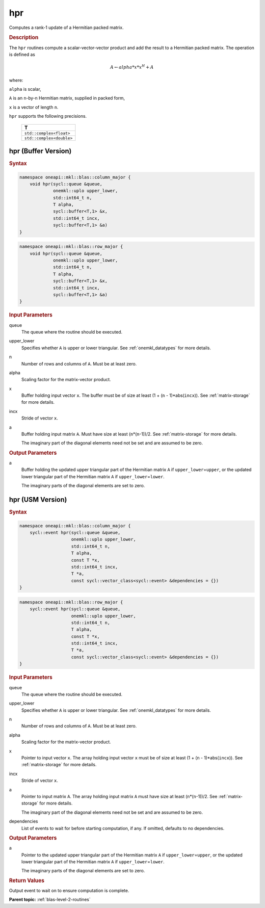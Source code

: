 .. _onemkl_blas_hpr:

hpr
===

Computes a rank-1 update of a Hermitian packed matrix.

.. _onemkl_blas_hpr_description:

.. rubric:: Description

The ``hpr`` routines compute a scalar-vector-vector product and add the
result to a Hermitian packed matrix. The operation is defined as

.. math::

      A \leftarrow alpha*x*x^H + A

where:

``alpha`` is scalar,

``A`` is an ``n``-by-``n`` Hermitian matrix, supplied in packed form,

``x`` is a vector of length ``n``.

``hpr`` supports the following precisions.

   .. list-table:: 
      :header-rows: 1

      * -  T 
      * -  ``std::complex<float>`` 
      * -  ``std::complex<double>`` 

.. _onemkl_blas_hpr_buffer:

hpr (Buffer Version)
--------------------

.. rubric:: Syntax

.. code-block:: cpp

   namespace oneapi::mkl::blas::column_major {
       void hpr(sycl::queue &queue,
                onemkl::uplo upper_lower,
                std::int64_t n,
                T alpha,
                sycl::buffer<T,1> &x,
                std::int64_t incx,
                sycl::buffer<T,1> &a)
   }
.. code-block:: cpp

   namespace oneapi::mkl::blas::row_major {
       void hpr(sycl::queue &queue,
                onemkl::uplo upper_lower,
                std::int64_t n,
                T alpha,
                sycl::buffer<T,1> &x,
                std::int64_t incx,
                sycl::buffer<T,1> &a)
   }

.. container:: section

   .. rubric:: Input Parameters

   queue
      The queue where the routine should be executed.

   upper_lower
      Specifies whether ``A`` is upper or lower triangular. See :ref:`onemkl_datatypes` for more details.

   n
      Number of rows and columns of ``A``. Must be at least zero.

   alpha
      Scaling factor for the matrix-vector product.

   x
      Buffer holding input vector ``x``. The buffer must be of size at
      least (1 + (``n`` - 1)*abs(``incx``)). See :ref:`matrix-storage` for
      more details.

   incx
      Stride of vector ``x``.

   a
      Buffer holding input matrix ``A``. Must have size at least
      (``n``\ \*(``n``-1))/2. See :ref:`matrix-storage` for
      more details.

      The imaginary part of the diagonal elements need not be set and
      are assumed to be zero.

.. container:: section

   .. rubric:: Output Parameters

   a
      Buffer holding the updated upper triangular part of the Hermitian
      matrix ``A`` if ``upper_lower``\ \=\ ``upper``, or the updated lower
      triangular part of the Hermitian matrix ``A`` if
      ``upper_lower``\ \=\ ``lower``.

      The imaginary parts of the diagonal elements are set to zero.


.. _onemkl_blas_hpr_usm:

hpr (USM Version)
-----------------

.. rubric:: Syntax

.. code-block:: cpp

   namespace oneapi::mkl::blas::column_major {
       sycl::event hpr(sycl::queue &queue,
                       onemkl::uplo upper_lower,
                       std::int64_t n,
                       T alpha,
                       const T *x,
                       std::int64_t incx,
                       T *a,
                       const sycl::vector_class<sycl::event> &dependencies = {})
   }
.. code-block:: cpp

   namespace oneapi::mkl::blas::row_major {
       sycl::event hpr(sycl::queue &queue,
                       onemkl::uplo upper_lower,
                       std::int64_t n,
                       T alpha,
                       const T *x,
                       std::int64_t incx,
                       T *a,
                       const sycl::vector_class<sycl::event> &dependencies = {})
   }

.. container:: section

   .. rubric:: Input Parameters

   queue
      The queue where the routine should be executed.

   upper_lower
      Specifies whether ``A`` is upper or lower triangular. See :ref:`onemkl_datatypes` for more details.

   n
      Number of rows and columns of ``A``. Must be at least zero.

   alpha
      Scaling factor for the matrix-vector product.

   x
      Pointer to input vector ``x``. The array holding input vector
      ``x`` must be of size at least (1 + (``n`` - 1)*abs(``incx``)).
      See :ref:`matrix-storage` for
      more details.

   incx
      Stride of vector ``x``.

   a
      Pointer to input matrix ``A``. The array holding input matrix
      ``A`` must have size at least (``n``\ \*(``n``-1))/2. See
      :ref:`matrix-storage` for
      more details.

      The imaginary part of the diagonal elements need not be set and
      are assumed to be zero.

   dependencies
      List of events to wait for before starting computation, if any.
      If omitted, defaults to no dependencies.

.. container:: section

   .. rubric:: Output Parameters

   a
      Pointer to the updated upper triangular part of the Hermitian
      matrix ``A`` if ``upper_lower``\ \=\ ``upper``, or the updated lower
      triangular part of the Hermitian matrix ``A`` if
      ``upper_lower``\ \=\ ``lower``.

      The imaginary parts of the diagonal elements are set to zero.

.. container:: section

   .. rubric:: Return Values

   Output event to wait on to ensure computation is complete.

      

   **Parent topic:** :ref:`blas-level-2-routines`
